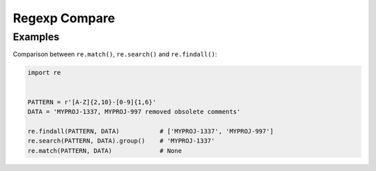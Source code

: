 Regexp Compare
==============


Examples
-------------------------------------------------------------------------------
Comparison between ``re.match()``, ``re.search()`` and ``re.findall()``:

.. code-block:: python

    import re


    PATTERN = r'[A-Z]{2,10}-[0-9]{1,6}'
    DATA = 'MYPROJ-1337, MYPROJ-997 removed obsolete comments'

    re.findall(PATTERN, DATA)           # ['MYPROJ-1337', 'MYPROJ-997']
    re.search(PATTERN, DATA).group()    # 'MYPROJ-1337'
    re.match(PATTERN, DATA)             # None
